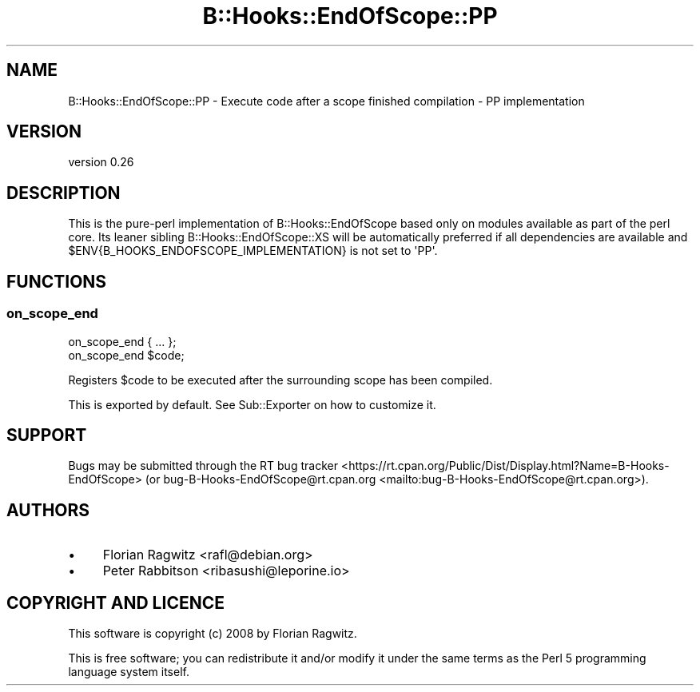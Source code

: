 .\" -*- mode: troff; coding: utf-8 -*-
.\" Automatically generated by Pod::Man 5.01 (Pod::Simple 3.43)
.\"
.\" Standard preamble:
.\" ========================================================================
.de Sp \" Vertical space (when we can't use .PP)
.if t .sp .5v
.if n .sp
..
.de Vb \" Begin verbatim text
.ft CW
.nf
.ne \\$1
..
.de Ve \" End verbatim text
.ft R
.fi
..
.\" \*(C` and \*(C' are quotes in nroff, nothing in troff, for use with C<>.
.ie n \{\
.    ds C` ""
.    ds C' ""
'br\}
.el\{\
.    ds C`
.    ds C'
'br\}
.\"
.\" Escape single quotes in literal strings from groff's Unicode transform.
.ie \n(.g .ds Aq \(aq
.el       .ds Aq '
.\"
.\" If the F register is >0, we'll generate index entries on stderr for
.\" titles (.TH), headers (.SH), subsections (.SS), items (.Ip), and index
.\" entries marked with X<> in POD.  Of course, you'll have to process the
.\" output yourself in some meaningful fashion.
.\"
.\" Avoid warning from groff about undefined register 'F'.
.de IX
..
.nr rF 0
.if \n(.g .if rF .nr rF 1
.if (\n(rF:(\n(.g==0)) \{\
.    if \nF \{\
.        de IX
.        tm Index:\\$1\t\\n%\t"\\$2"
..
.        if !\nF==2 \{\
.            nr % 0
.            nr F 2
.        \}
.    \}
.\}
.rr rF
.\" ========================================================================
.\"
.IX Title "B::Hooks::EndOfScope::PP 3"
.TH B::Hooks::EndOfScope::PP 3 2022-02-21 "perl v5.38.2" "User Contributed Perl Documentation"
.\" For nroff, turn off justification.  Always turn off hyphenation; it makes
.\" way too many mistakes in technical documents.
.if n .ad l
.nh
.SH NAME
B::Hooks::EndOfScope::PP \- Execute code after a scope finished compilation \- PP implementation
.SH VERSION
.IX Header "VERSION"
version 0.26
.SH DESCRIPTION
.IX Header "DESCRIPTION"
This is the pure-perl implementation of B::Hooks::EndOfScope based only on
modules available as part of the perl core. Its leaner sibling
B::Hooks::EndOfScope::XS will be automatically preferred if all
dependencies are available and \f(CW$ENV{B_HOOKS_ENDOFSCOPE_IMPLEMENTATION}\fR is
not set to \f(CW\*(AqPP\*(Aq\fR.
.SH FUNCTIONS
.IX Header "FUNCTIONS"
.SS on_scope_end
.IX Subsection "on_scope_end"
.Vb 1
\&    on_scope_end { ... };
\&
\&    on_scope_end $code;
.Ve
.PP
Registers \f(CW$code\fR to be executed after the surrounding scope has been
compiled.
.PP
This is exported by default. See Sub::Exporter on how to customize it.
.SH SUPPORT
.IX Header "SUPPORT"
Bugs may be submitted through the RT bug tracker <https://rt.cpan.org/Public/Dist/Display.html?Name=B-Hooks-EndOfScope>
(or bug\-B\-Hooks\-EndOfScope@rt.cpan.org <mailto:bug-B-Hooks-EndOfScope@rt.cpan.org>).
.SH AUTHORS
.IX Header "AUTHORS"
.IP \(bu 4
Florian Ragwitz <rafl@debian.org>
.IP \(bu 4
Peter Rabbitson <ribasushi@leporine.io>
.SH "COPYRIGHT AND LICENCE"
.IX Header "COPYRIGHT AND LICENCE"
This software is copyright (c) 2008 by Florian Ragwitz.
.PP
This is free software; you can redistribute it and/or modify it under
the same terms as the Perl 5 programming language system itself.

